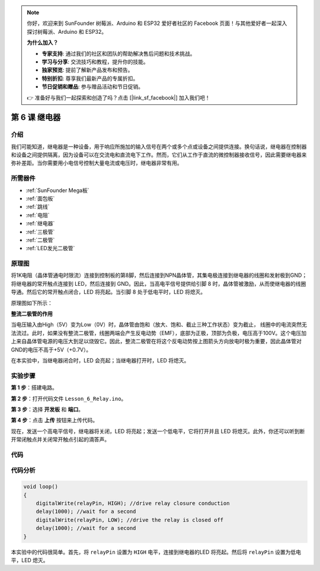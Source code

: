 .. note::

    你好，欢迎来到 SunFounder 树莓派、Arduino 和 ESP32 爱好者社区的 Facebook 页面！与其他爱好者一起深入探讨树莓派、Arduino 和 ESP32。

    **为什么加入？**

    - **专家支持**: 通过我们的社区和团队的帮助解决售后问题和技术挑战。
    - **学习与分享**: 交流技巧和教程，提升你的技能。
    - **独家预览**: 提前了解新产品发布和预告。
    - **特别折扣**: 尊享我们最新产品的专属折扣。
    - **节日促销和赠品**: 参与赠品活动和节日促销。

    👉 准备好与我们一起探索和创造了吗？点击 [|link_sf_facebook|] 加入我们吧！

.. _relay_mega:

第 6 课 继电器
====================

介绍
--------------

我们可能知道，继电器是一种设备，用于响应所施加的输入信号在两个或多个点或设备之间提供连接。换句话说，继电器在控制器和设备之间提供隔离，因为设备可以在交流电和直流电下工作。然而，它们从工作于直流的微控制器接收信号，因此需要继电器来弥补差距。当你需要用小电信号控制大量电流或电压时，继电器非常有用。


所需器件
------------------

.. image:: media_mega2560/megac6.png
    :align: center

    
* :ref:`SunFounder Mega板`
* :ref:`面包板`
* :ref:`跳线`
* :ref:`电阻`
* :ref:`继电器`
* :ref:`三极管`
* :ref:`二极管`
* :ref:`LED发光二极管`

原理图
--------------------------


将1K电阻（晶体管通电时限流）连接到控制板的第8脚，然后连接到NPN晶体管，其集电极连接到继电器的线圈和发射极到GND；将继电器的常开触点连接到 LED，然后连接到 GND。因此，当高电平信号提供给引脚 8 时，晶体管被激励，从而使继电器的线圈导通。然后它的常开触点闭合，LED 将亮起。当引脚 8 处于低电平时，LED 将熄灭。

原理图如下所示：

.. image:: media_mega2560/mega13.png

**整流二极管的作用**

当电压输入由High（5V）变为Low（0V）时，晶体管由饱和（放大、饱和、截止三种工作状态）变为截止，
线圈中的电流突然无法流过。此时，如果没有整流二极管，线圈两端会产生反电动势（EMF），底部为正极，顶部为负极，电压高于100V。这个电压加上来自晶体管电源的电压大到足以烧毁它。因此，整流二极管在将这个反电动势按上图箭头方向放电时极为重要，因此晶体管对GND的电压不高于+5V（+0.7V）。

在本实验中，当继电器闭合时，LED 会亮起；当继电器打开时，LED 将熄灭。

实验步骤
---------------------------

**第 1 步**：搭建电路。

.. image:: media_mega2560/image106.png

**第 2 步**：打开代码文件 ``Lesson_6_Relay.ino``。

**第 3 步**：选择 **开发板** 和 **端口**。

**第 4 步**：点击 **上传** 按钮来上传代码。

现在，发送一个高电平信号，继电器将关闭，LED 将亮起；发送一个低电平，它将打开并且 LED 将熄灭。此外，你还可以听到断开常闭触点并关闭常开触点引起的滴答声。

.. image:: media_mega2560/image107.jpeg

代码
--------

.. raw:: html

    <iframe src=https://create.arduino.cc/editor/sunfounder01/3bd4b017-9715-4f76-b03e-6408d318232c/preview?embed style="height:510px;width:100%;margin:10px 0" frameborder=0></iframe>

代码分析
-----------------

.. code-block:: arduino

    void loop()
    {
        digitalWrite(relayPin, HIGH); //drive relay closure conduction
        delay(1000); //wait for a second
        digitalWrite(relayPin, LOW); //drive the relay is closed off
        delay(1000); //wait for a second
    }

本实验中的代码很简单。首先，将 ``relayPin`` 设置为 ``HIGH`` 电平，连接到继电器的LED 将亮起。然后将 ``relayPin`` 设置为低电平，LED 熄灭。

